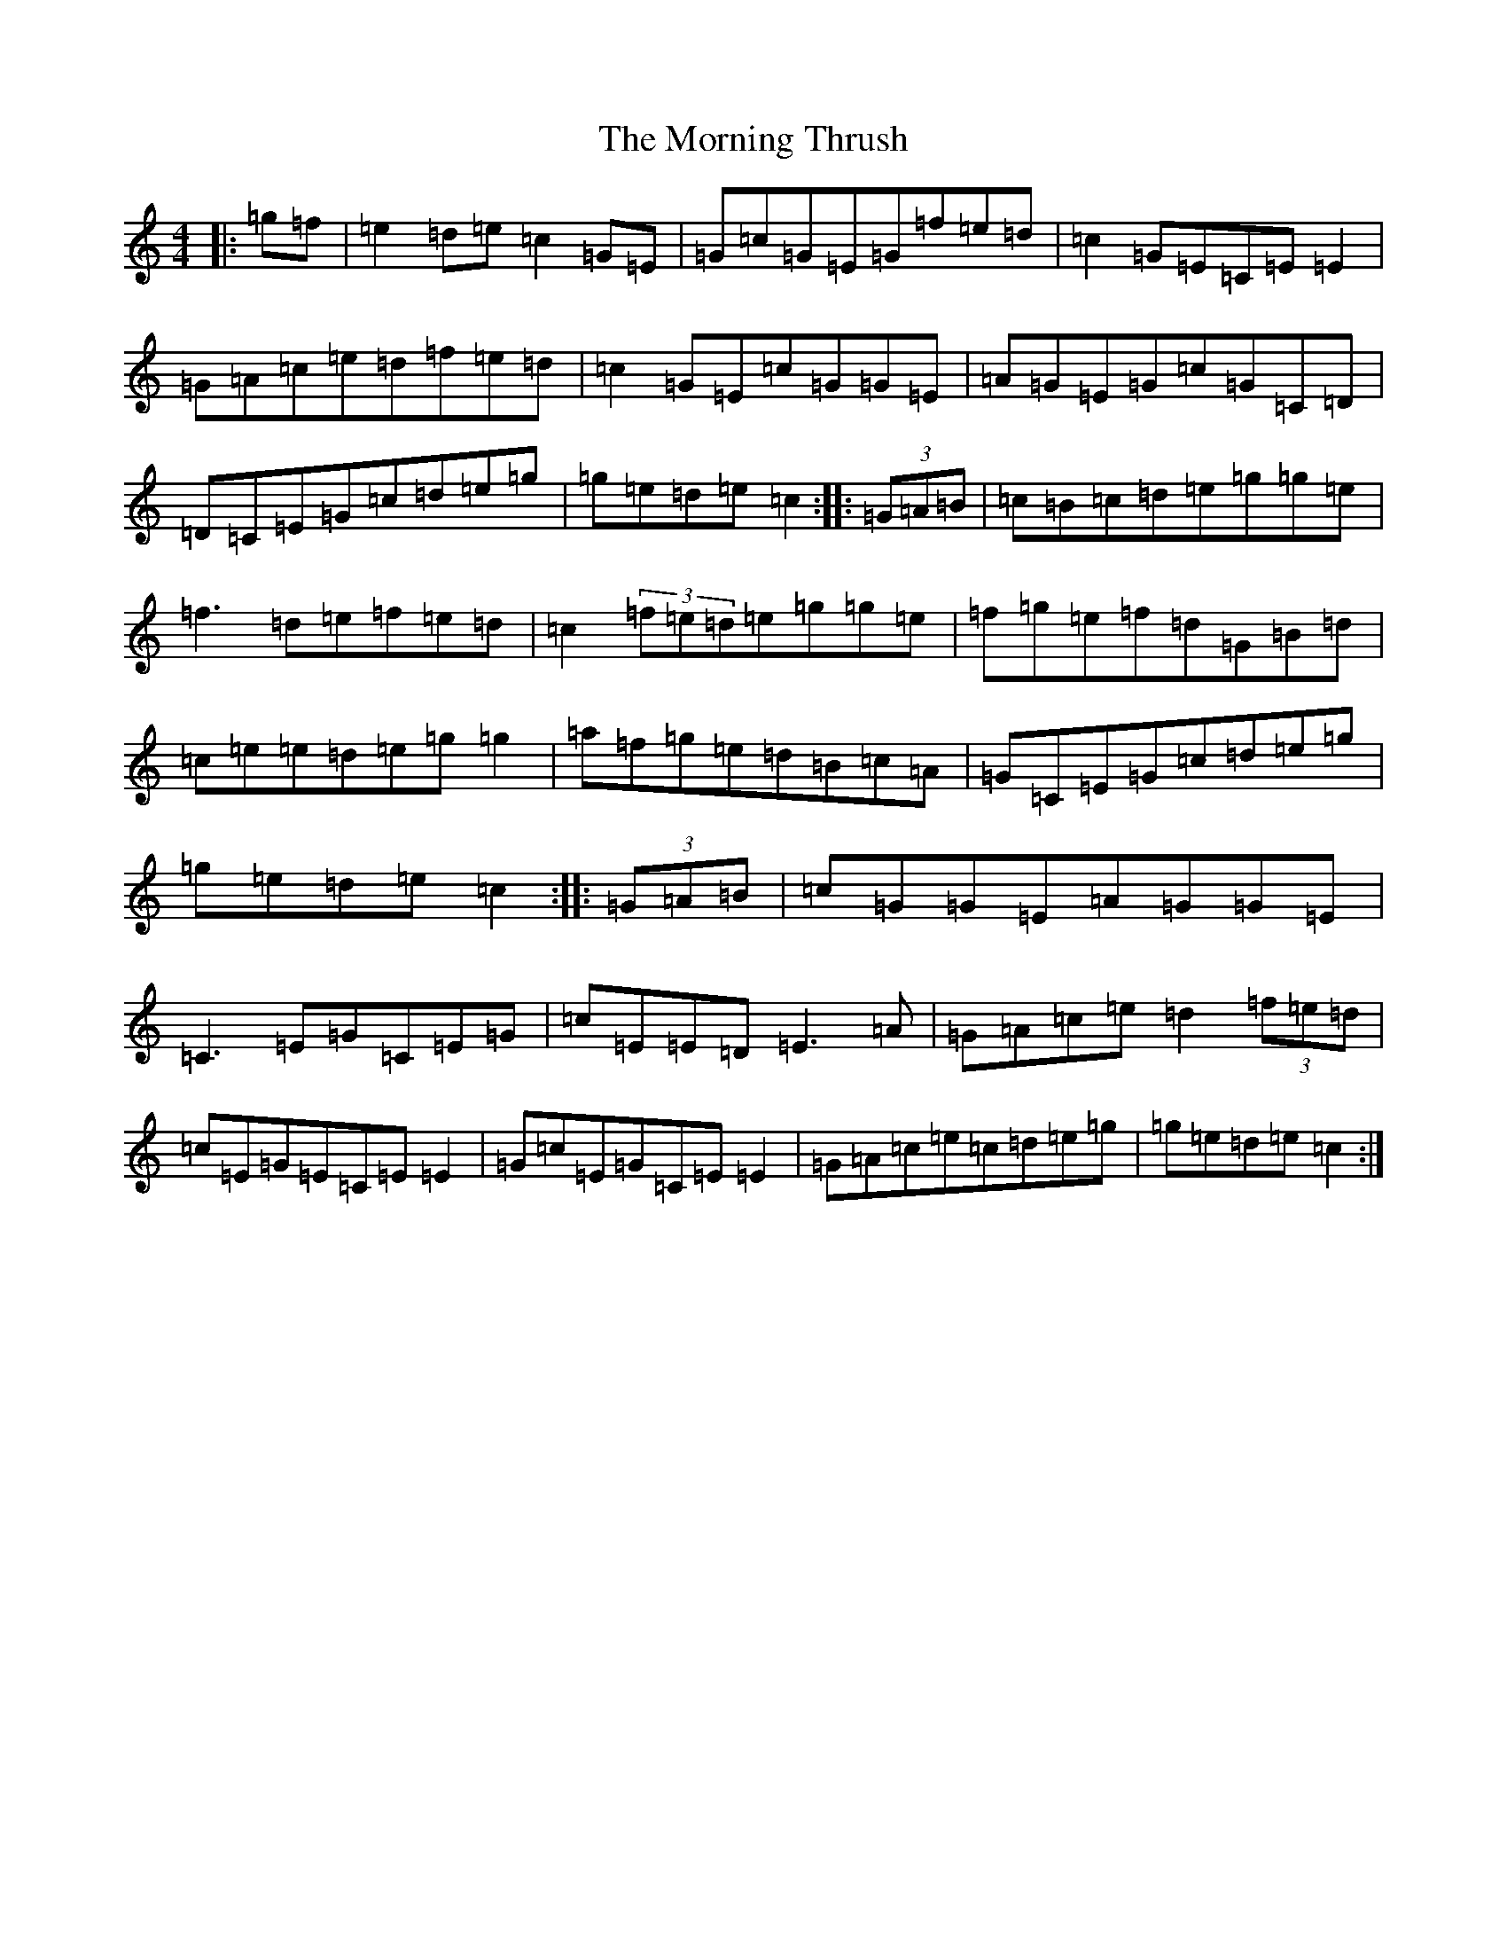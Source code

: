 X: 14676
T: Morning Thrush, The
S: https://thesession.org/tunes/967#setting967
Z: D Major
R: reel
M: 4/4
L: 1/8
K: C Major
|:=g=f|=e2=d=e=c2=G=E|=G=c=G=E=G=f=e=d|=c2=G=E=C=E=E2|=G=A=c=e=d=f=e=d|=c2=G=E=c=G=G=E|=A=G=E=G=c=G=C=D|=D=C=E=G=c=d=e=g|=g=e=d=e=c2:||:(3=G=A=B|=c=B=c=d=e=g=g=e|=f3=d=e=f=e=d|=c2(3=f=e=d=e=g=g=e|=f=g=e=f=d=G=B=d|=c=e=e=d=e=g=g2|=a=f=g=e=d=B=c=A|=G=C=E=G=c=d=e=g|=g=e=d=e=c2:||:(3=G=A=B|=c=G=G=E=A=G=G=E|=C3=E=G=C=E=G|=c=E=E=D=E3=A|=G=A=c=e=d2(3=f=e=d|=c=E=G=E=C=E=E2|=G=c=E=G=C=E=E2|=G=A=c=e=c=d=e=g|=g=e=d=e=c2:|